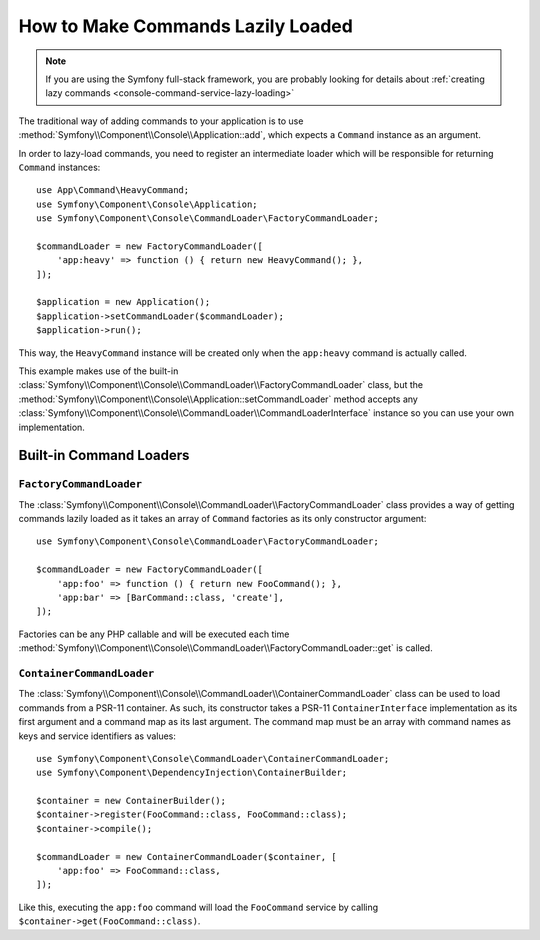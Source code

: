 How to Make Commands Lazily Loaded
==================================

.. note::

    If you are using the Symfony full-stack framework, you are probably looking for
    details about :ref:`creating lazy commands <console-command-service-lazy-loading>`

The traditional way of adding commands to your application is to use
:method:`Symfony\\Component\\Console\\Application::add`, which expects a
``Command`` instance as an argument.

In order to lazy-load commands, you need to register an intermediate loader
which will be responsible for returning ``Command`` instances::

    use App\Command\HeavyCommand;
    use Symfony\Component\Console\Application;
    use Symfony\Component\Console\CommandLoader\FactoryCommandLoader;

    $commandLoader = new FactoryCommandLoader([
        'app:heavy' => function () { return new HeavyCommand(); },
    ]);

    $application = new Application();
    $application->setCommandLoader($commandLoader);
    $application->run();

This way, the ``HeavyCommand`` instance will be created only when the ``app:heavy``
command is actually called.

This example makes use of the built-in
:class:`Symfony\\Component\\Console\\CommandLoader\\FactoryCommandLoader` class,
but the :method:`Symfony\\Component\\Console\\Application::setCommandLoader`
method accepts any
:class:`Symfony\\Component\\Console\\CommandLoader\\CommandLoaderInterface`
instance so you can use your own implementation.

Built-in Command Loaders
------------------------

``FactoryCommandLoader``
~~~~~~~~~~~~~~~~~~~~~~~~

The :class:`Symfony\\Component\\Console\\CommandLoader\\FactoryCommandLoader`
class provides a way of getting commands lazily loaded as it takes an
array of ``Command`` factories as its only constructor argument::

    use Symfony\Component\Console\CommandLoader\FactoryCommandLoader;

    $commandLoader = new FactoryCommandLoader([
        'app:foo' => function () { return new FooCommand(); },
        'app:bar' => [BarCommand::class, 'create'],
    ]);

Factories can be any PHP callable and will be executed each time
:method:`Symfony\\Component\\Console\\CommandLoader\\FactoryCommandLoader::get`
is called.

``ContainerCommandLoader``
~~~~~~~~~~~~~~~~~~~~~~~~~~

The :class:`Symfony\\Component\\Console\\CommandLoader\\ContainerCommandLoader`
class can be used to load commands from a PSR-11 container. As such, its
constructor takes a PSR-11 ``ContainerInterface`` implementation as its first
argument and a command map as its last argument. The command map must be an array
with command names as keys and service identifiers as values::

    use Symfony\Component\Console\CommandLoader\ContainerCommandLoader;
    use Symfony\Component\DependencyInjection\ContainerBuilder;

    $container = new ContainerBuilder();
    $container->register(FooCommand::class, FooCommand::class);
    $container->compile();

    $commandLoader = new ContainerCommandLoader($container, [
        'app:foo' => FooCommand::class,
    ]);

Like this, executing the ``app:foo`` command will load the ``FooCommand`` service
by calling ``$container->get(FooCommand::class)``.
